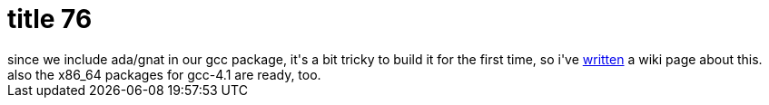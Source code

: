 = title 76

:slug: title-76
:category: hacking
:tags: en
:date: 2006-03-05T12:48:56Z
++++
since we include ada/gnat in our gcc package, it's a bit tricky to build it for the first time, so i've <a href="http://wiki.frugalware.org/Gcc_building">written</a> a wiki page about this. also the x86_64 packages for gcc-4.1 are ready, too.
++++
